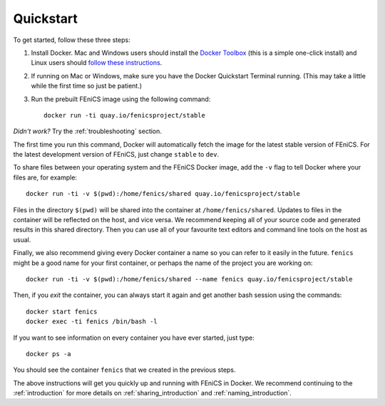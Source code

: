 .. Simple quick start that should be synced with the web page
   instructions

Quickstart
==========

To get started, follow these three steps:

#. Install Docker. Mac and Windows users should install the `Docker
   Toolbox <https://www.docker.com/products/docker-toolbox>`_ (this is
   a simple one-click install) and Linux users should `follow these
   instructions <https://docs.docker.com/linux/step_one/>`_.
#. If running on Mac or Windows, make sure you have the Docker
   Quickstart Terminal running. (This may take a little while the
   first time so just be patient.)
#. Run the prebuilt FEniCS image using the following command::

    docker run -ti quay.io/fenicsproject/stable

*Didn't work?* Try the :ref:`troubleshooting` section.

The first time you run this command, Docker will automatically fetch
the image for the latest stable version of FEniCS. For the latest
development version of FEniCS, just change ``stable`` to ``dev``.

To share files between your operating system and the FEniCS Docker
image, add the ``-v`` flag to tell Docker where your files are, for
example::
    
    docker run -ti -v $(pwd):/home/fenics/shared quay.io/fenicsproject/stable

Files in the directory ``$(pwd)`` will be shared into the container at
``/home/fenics/shared``. Updates to files in the container will be reflected on
the host, and vice versa. We recommend keeping all of your source code and
generated results in this shared directory. Then you can use all of your
favourite text editors and command line tools on the host as usual.

Finally, we also recommend giving every Docker container a name so you can
refer to it easily in the future. ``fenics`` might be a good name for your
first container, or perhaps the name of the project you are working on::

    docker run -ti -v $(pwd):/home/fenics/shared --name fenics quay.io/fenicsproject/stable

Then, if you `exit` the container, you can always start it again and
get another bash session using the commands::

    docker start fenics
    docker exec -ti fenics /bin/bash -l

If you want to see information on every container you have ever started, just
type::

    docker ps -a

You should see the container ``fenics`` that we created in the previous
steps.

The above instructions will get you quickly up and running with FEniCS in
Docker. We recommend continuing to the :ref:`introduction` for more details on
:ref:`sharing_introduction` and :ref:`naming_introduction`.
